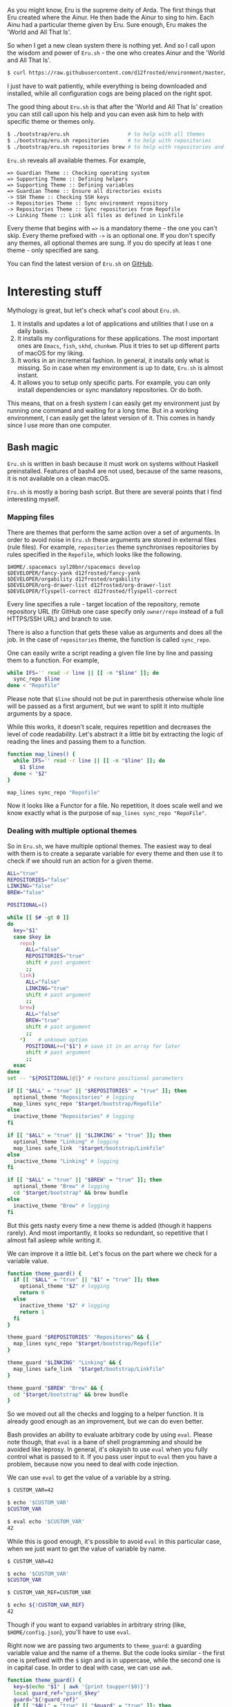 As you might know, Eru is the supreme deity of Arda. The first things that Eru created where the Ainur. He then bade the Ainur to sing to him. Each Ainu had a particular theme given by Eru. Sure enough, Eru makes the 'World and All That Is'.

So when I get a new clean system there is nothing yet. And so I call upon the wisdom and power of =Eru.sh= - the one who creates Ainur and the 'World and All That Is'.

#+begin_src bash
  $ curl https://raw.githubusercontent.com/d12frosted/environment/master/bootstrap/eru.sh | bash
#+end_src

I just have to wait patiently, while everything is being downloaded and installed, while all configuration cogs are being placed on the right spot.

[[file:/images/2018-11-04-revisiting-eru/2022-07-19-20-39-33-eru-example-1.webp]]

#+begin_html
<!--more-->
#+end_html

The good thing about =Eru.sh= is that after the 'World and All That Is' creation you can still call upon his help and you can even ask him to help with specific theme or themes only.

#+begin_src bash
  $ ./bootstrap/eru.sh                   # to help with all themes
  $ ./bootstrap/eru.sh repositories      # to help with repositories
  $ ./bootstrap/eru.sh repositories brew # to help with repositories and brew
#+end_src

=Eru.sh= reveals all available themes. For example,

#+begin_src text
  => Guardian Theme :: Checking operating system
  => Supporting Theme :: Defining helpers
  => Supporting Theme :: Defining variables
  => Guardian Theme :: Ensure all directories exists
  -> SSH Theme :: Checking SSH keys
  -> Repositories Theme :: Sync environment repository
  -> Repositories Theme :: Sync repositories from Repofile
  -> Linking Theme :: Link all files as defined in Linkfile
#+end_src

Every theme that begins with ~=>~ is a mandatory theme - the one you can't skip. Every theme prefixed with ~->~ is an optional one. If you don't specify any themes, all optional themes are sung. If you do specify at leas t one theme - only specified are sang.

[[file:/images/2018-11-04-revisiting-eru/2022-07-19-20-39-54-eru-example-2.webp]]

You can find the latest version of =Eru.sh= on [[https://github.com/d12frosted/environment/blob/master/bootstrap/eru.sh][GitHub]].

* Interesting stuff
:PROPERTIES:
:ID:                     adb3ae18-ca0c-4e11-95e0-d659bd0ffc37
:END:

Mythology is great, but let's check what's cool about =Eru.sh=.

1. It installs and updates a lot of applications and utilities that I use on a daily basis.
2. It installs my configurations for these applications. The most important ones are =Emacs=, =fish=, =skhd=, =chunkwm=. Plus it tries to set up different parts of macOS for my liking.
3. It works in an incremental fashion. In general, it installs only what is missing. So in case when my environment is up to date, =Eru.sh= is almost instant.
4. It allows you to setup only specific parts. For example, you can only install dependencies or sync mandatory repositories. Or do both.

This means, that on a fresh system I can easily get my environment just by running one command and waiting for a long time. But in a working environment, I can easily get the latest version of it. This comes in handy since I use more than one computer.

** Bash magic
:PROPERTIES:
:ID:                     765189bf-c6e3-4e83-a5b4-60f653750025
:END:

=Eru.sh= is written in bash because it must work on systems without Haskell preinstalled. Features of bash4 are not used, because of the same reasons, it is not available on a clean macOS.

=Eru.sh= is mostly a boring bash script. But there are several points that I find interesting myself.

*** Mapping files
:PROPERTIES:
:ID:                     3efb40e8-0b67-4572-9028-602bf5061c7b
:END:

There are themes that perform the same action over a set of arguments. In order to avoid noise in =Eru.sh= these arguments are stored in external files (rule files). For example, =repositories= theme synchronises repositories by rules specified in the =Repofile=, which looks like the following.

#+BEGIN_SRC text
  $HOME/.spacemacs syl20bnr/spacemacs develop
  $DEVELOPER/fancy-yank d12frosted/fancy-yank
  $DEVELOPER/orgability d12frosted/orgability
  $DEVELOPER/org-drawer-list d12frosted/org-drawer-list
  $DEVELOPER/flyspell-correct d12frosted/flyspell-correct
#+END_SRC

Every line specifies a rule - target location of the repository, remote repository URL (fir GitHub one case specify only =owner/repo= instead of a full HTTPS/SSH URL) and branch to use.

There is also a function that gets these value as arguments and does all the job. In the case of =repositories= theme, the function is called =sync_repo=.

One can easily write a script reading a given file line by line and passing them to a function. For example,

#+BEGIN_SRC bash
  while IFS='' read -r line || [[ -n "$line" ]]; do
    sync_repo $line
  done < "Repofile"
#+END_SRC

Please note that =$line= should not be put in parenthesis otherwise whole line will be passed as a first argument, but we want to split it into multiple arguments by a space.

While this works, it doesn't scale, requires repetition and decreases the level of code readability. Let's abstract it a little bit by extracting the logic of reading the lines and passing them to a function.

#+BEGIN_SRC bash
  function map_lines() {
    while IFS='' read -r line || [[ -n "$line" ]]; do
      $1 $line
    done < "$2"
  }

  map_lines sync_repo "Repofile"
#+END_SRC

Now it looks like a Functor for a file. No repetition, it does scale well and we know exactly what is the purpose of =map_lines sync_repo "RepoFile"=.

*** Dealing with multiple optional themes
:PROPERTIES:
:ID:                     25a8e072-56d9-44ff-bc10-383930466c60
:END:

So in =Eru.sh=, we have multiple optional themes. The easiest way to deal with them is to create a separate variable for every theme and then use it to check if we should run an action for a given theme.

#+begin_src bash
  ALL="true"
  REPOSITORIES="false"
  LINKING="false"
  BREW="false"

  POSITIONAL=()

  while [[ $# -gt 0 ]]
  do
    key="$1"
    case $key in
      repo)
        ALL="false"
        REPOSITORIES="true"
        shift # past argument
        ;;
      link)
        ALL="false"
        LINKING="true"
        shift # past argument
        ;;
      brew)
        ALL="false"
        BREW="true"
        shift # past argument
        ;;
      ,*)    # unknown option
        POSITIONAL+=("$1") # save it in an array for later
        shift # past argument
        ;;
    esac
  done
  set -- "${POSITIONAL[@]}" # restore positional parameters

  if [[ "$ALL" = "true" || "$REPOSITORIES" = "true" ]]; then
    optional_theme "Repositories" # logging
    map_lines sync_repo "$target/bootstrap/Repofile"
  else
    inactive_theme "Repositories" # logging
  fi

  if [[ "$ALL" = "true" || "$LINKING" = "true" ]]; then
    optional_theme "Linking" # logging
    map_lines safe_link  "$target/bootstrap/Linkfile"
  else
    inactive_theme "Linking" # logging
  fi

  if [[ "$ALL" = "true" || "$BREW" = "true" ]]; then
    optional_theme "Brew" # logging
    cd "$target/bootstrap" && brew bundle
  else
    inactive_theme "Brew" # logging
  fi
#+end_src

But this gets nasty every time a new theme is added (though it happens rarely). And most importantly, it looks so redundant, so repetitive that I almost fall asleep while writing it.

We can improve it a little bit. Let's focus on the part where we check for a variable value.

#+begin_src bash
  function theme_guard() {
    if [[ "$ALL" = "true" || "$1" = "true" ]]; then
      optional_theme "$2" # logging
      return 0
    else
      inactive_theme "$2" # logging
      return 1
    fi
  }

  theme_guard "$REPOSITORIES" "Repositores" && {
    map_lines sync_repo "$target/bootstrap/Repofile"
  }

  theme_guard "$LINKING" "Linking" && {
    map_lines safe_link  "$target/bootstrap/Linkfile"
  }

  theme_guard "$BREW" "Brew" && {
    cd "$target/bootstrap" && brew bundle
  }
#+end_src

So we moved out all the checks and logging to a helper function. It is already good enough as an improvement, but we can do even better.

Bash provides an ability to evaluate arbitrary code by using =eval=. Please note though, that =eval= is a bane of shell programming and should be avoided like leprosy. In general, it's okayish to use =eval= when you fully control what is passed to it. If you pass user input to =eval= then you have a problem, because now you need to deal with code injection.

We can use =eval= to get the value of a variable by a string.

#+BEGIN_SRC bash
  $ CUSTOM_VAR=42

  $ echo '$CUSTOM_VAR'
  $CUSTOM_VAR

  $ eval echo '$CUSTOM_VAR'
  42
#+END_SRC

While this is good enough, it's possible to avoid =eval= in this particular case, when we just want to get the value of variable by name.

#+begin_src bash
  $ CUSTOM_VAR=42

  $ echo '$CUSTOM_VAR'
  $CUSTOM_VAR

  $ CUSTOM_VAR_REF=CUSTOM_VAR

  $ echo ${!CUSTOM_VAR_REF}
  42

#+end_src

Though if you want to expand variables in arbitrary string (like, =$HOME/config.json=), you'll have to use =eval=.

Right now we are passing two arguments to =theme_guard=: a guarding variable value and the name of a theme. But the code looks similar - the first one is prefixed with the =$= sign and is in uppercase, while the second one is in capital case. In order to deal with case, we can use =awk=.

#+begin_src bash
  function theme_guard() {
    key=$(echo "$1" | awk '{print toupper($0)}')
    local guard_ref="guard_$key"
    guard="${!guard_ref}"
    if [[ "$ALL" = "true" || "$guard" = "true" ]]; then
      optional_theme "$1" # logging
      return 0
    else
      inactive_theme "$1" # logging
      return 1
    fi
  }

  theme_guard "Repositores" && {
    map_lines sync_repo "$target/bootstrap/Repofile"
  }

  theme_guard "Linking" && {
    map_lines safe_link  "$target/bootstrap/Linkfile"
  }

  theme_guard "Brew" && {
    cd "$target/bootstrap" && brew bundle
  }
#+end_src

We got a very small improvement - we just don't need to pass the theme name to the =theme_guard= twice. But I find it satisfying anyway. Also, it will come handy a little bit later.

Now let's go back to the variable declaration. It turns out that we can use =eval= to declare variables as well.

#+BEGIN_SRC bash
  $ eval 'MEANING=42'

  $ eval echo '$MEANING'
  42
#+END_SRC

But defining variables based on the user input is dangerous. Fortunately, there is a =declare= program designed just for this task. Moreover, it allows declaring read-only variables.

#+BEGIN_SRC bash
  $ declare "CUSTOM_VAR=42"

  $ echo $CUSTOM_VAR
  42

  $ CUSTOM_VAR=12

  $ echo $CUSTOM_VAR
  12

  $ declare -r "CUSTOM_VAL=42"

  $ echo $CUSTOM_VAL
  42

  $ CUSTOM_VAL=12
  bash: CUSTOM_VAL: readonly variable
#+END_SRC

So let's use this =declare= for our good.

#+BEGIN_SRC bash
  ALL="true"

  POSITIONAL=()
  while [[ $# -gt 0 ]]
  do
    if [[ "$1" != "" ]]; then
      key=$(echo "$1" | awk '{print toupper($0)}')
      declare -r "$key=true"
      ALL="false"
    fi
    shift
  done
  set -- "${POSITIONAL[@]}" # restore positional parameters
#+END_SRC

While this becomes a little bit harder to understand it saves us a lot of repetition. The only thing I would improve here immediately is to add a unique prefix to variable names, so user does not interfere with other variables. The final version looks like it.

#+begin_src bash
  ALL="true"

  POSITIONAL=()
  while [[ $# -gt 0 ]]
  do
    if [[ "$1" != "" ]]; then
      key=$(echo "$1" | awk '{print tolower($0)}')
      declare -r "guard_$key=true"
      ALL="false"
    fi
    shift
  done
  set -- "${POSITIONAL[@]}" # restore positional parameters

  function theme_guard() {
    key=$(echo "$1" | awk '{print tolower($0)}')
    local guard_ref="guard_$key"
    guard="${!guard_ref}"
    if [[ "$ALL" = "true" || "$guard" = "true" ]]; then
      optional_theme "$1" # logging
      return 0
    else
      inactive_theme "$1" # logging
      return 1
    fi
  }

  theme_guard "Repositores" && {
    map_lines sync_repo "$target/bootstrap/Repofile"
  }

  theme_guard "Linking" && {
    map_lines safe_link  "$target/bootstrap/Linkfile"
  }

  theme_guard "Brew" && {
    cd "$target/bootstrap" && brew bundle
  }
#+end_src

Just by extracting checks into separate function, by using =declare= to define variables and variable indirection to read value of variables we highly improved initial code. Less redundancy, clearer intention and ability to scale in terms of themes.

* Epilogue
:PROPERTIES:
:ID:                     97c5e886-e5b3-4de9-9380-b92900d0c813
:END:

Fortunately, our actions didn't lead to Saruman taking control over the Shire, so we are good. This post is already long enough, so I am going to finish here. If you have any questions, just [[mailto:boris@d12frosted.io][email]] me.
